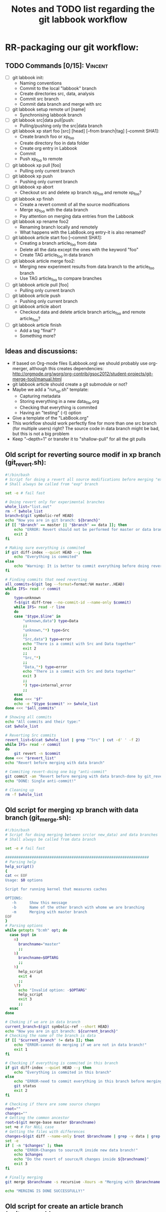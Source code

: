 # -*- coding: utf-8 -*-
#+STARTUP: overview indent inlineimages logdrawer
#+TITLE:       Notes and TODO list regarding the git labbook workflow
#+LANGUAGE:    en
#+TAGS: Arnaud(A) Luka(L) Vincent(V)

* RR-packaging our git workflow:
** TODO Commands [0/15]:                                           :Vincent:
   - [ ] git labbook init:
     + Naming conventions
     + Commit to the local "labbook" branch
     + Create directories src, data, analysis
     + Commit src branch
     + Commit data branch and merge with src
   - [ ] git labbook setup remote url [name]
     + Synchronising labbook branch
   - [ ] git labbook src|data pull|push:
     + Pulling/pushing only the src|data branch

   - [ ] git labbook xp start foo [src] [head] [--from branch|tag] [--commit SHA1]:
     + Create branch foo or xp_foo
     + Create directory foo in data folder
     + Create org entry in Labbook
     + Commit
     + Push xp_foo to remote
   - [ ] git labbook xp pull [foo]
     + Pulling only current branch
   - [ ] git labbook xp push
     + Pushing only current branch
   - [ ] git labbook xp abort
     + Checkout src and delete xp branch xp_foo and remote xp_foo?
   - [ ] git labbook xp finish
     + Create a revert commit of all the source modifications
     + Merge xp_foo with the data branch
     + Pay attention on merging data entries from the Labbook
   - [ ] git labbook xp rename foo2
     + Renaming branch locally and remotely 
     + What happens with the LabBook.org entry-it is also renamed?

   - [ ] git labbook article start foo [--commit SHA1]:
     + Creating a branch article_foo from data
     + Delete all the data except the ones with the keyword "foo"
     + Create TAG article_foo in data branch
   - [ ] git labbook article merge foo2:
     + Merging new experiment results from data branch to the article_foo branch
     + Use TAG article_foo to compare branches
   - [ ] git labbook article pull [foo]
     + Pulling only current branch
   - [ ] git labbook article push
     + Pushing only current branch
   - [ ] git labbook article abort
     + Checkout data and delete article branch article_foo and remote article_foo?
   - [ ] git labbook article finish
     + Add a tag "final"?
     + Something more?
** Ideas and discussions:
  - If based on Org-mode files (Labbook.org) we should probably use org-merger, although this creates dependencies: http://orgmode.org/worg/org-contrib/gsoc2012/student-projects/git-merge-tool/manual.html
  - git labbook article should create a git submodule or not?
  - Maybe we add a "run_xp.sh" template:
    + Capturing metadata
    + Storing everything in a new data_file.org
    + Checking that everything is commited
    + Having an "testing" (-t) option
  - Give a template of the "LabBook.org"
  - This workflow should work perfectly fine for more than one src branch (for multiple users) right? The source code in data branch might be bad, but this is not a big problem
  - Keep "--depth=1" or transfer it to "shallow-pull" for all the git pulls

** Old script for reverting source modif in xp branch (git_revert.sh):
#+BEGIN_SRC sh
#!/bin/bash
# Script for doing a revert all source modifications before merging "exp" branch with main "data" branch
# Shall always be called from "exp" branch

set -e # fail fast

# Doing revert only for experimental branches
whole_list="list.out"
rm -f $whole_list
branch=$(git symbolic-ref HEAD)
echo "Now you are in git branch: ${branch}"
if [[ "$branch" == master || "$branch" == data ]]; then
    echo "ERROR: Revert should not be performed for master or data branch!"
    exit 2
fi

# Making sure everything is commited
if git diff-index --quiet HEAD --; then
    echo "Everything is commited"
else
    echo "Warning: It is better to commit everything before doing revert!"
fi

# Finding commits that need reverting
all_commits=$(git log --format=format:%H master..HEAD)
while IFS= read -r commit
do
    type=unknown
    f=$(git diff-tree --no-commit-id --name-only $commit)
    while IFS= read -r line 
    do
	case "$type,$line" in
	    "unknown,data") type=Data
		;;
	    "unknown,"*) type=Src
		;;
	    "Src,data") type=error
		echo "There is a commit with Src and Data together"
		exit 2
		;;
	    "Src,"*)
		;;
	    "Data,"*) type=error
		echo "There is a commit with Src and Data together"
		exit 3
		;;
	    *) type=internal_error
		;;
	esac
    done <<< "$f"
    echo -e "$type $commit" >> $whole_list
done <<< "$all_commits"

# Showing all commits
echo "All commits and their type:"
cat $whole_list

# Reverting Src commits
revert_list=$(cat $whole_list | grep "^Src" | cut -d' ' -f 2)
while IFS= read -r commit
do
    git revert -n $commit
done <<< "$revert_list"
echo "Revert before merging with data branch"

# Commiting revert-doing one big "anti-commit"
git commit -am "Revert before merging with data branch-done by git_revert.sh"
echo "DONE: Single anti-commit!"

# Cleaning up
rm -f $whole_list
#+END_SRC
** Old script for merging xp branch with data branch (git_merge.sh):
#+BEGIN_SRC sh
#!/bin/bash
# Script for doing merging between src(or new_data) and data branches
# Shall always be called from data branch

set -e # fail fast

#################################################################
# Parsing help
help_script()
{
cat << EOF
Usage: $0 options

Script for running kernel that measures caches

OPTIONS:
   -h      Show this message
   -b      Name of the other branch with whome we are branching
   -m      Merging with master branch
EOF
}
# Parsing options
while getopts "b:mh" opt; do
  case $opt in
    m)
      branchname="master"
      ;;
    b)
      branchname=$OPTARG
      ;;
    h)
      help_script
      exit 4
      ;;
    \?)
      echo "Invalid option: -$OPTARG"
      help_script
      exit 3
      ;;
  esac
done

# Cheking if we are in data branch
current_branch=$(git symbolic-ref --short HEAD)
echo "Now you are in git branch: ${current_branch}"
# Checking the name of the branch is data
if [[ "$current_branch" != data ]]; then
    echo "ERROR-cannot do merging if we are not in data branch!"
    exit 1
fi

# Checking if everything is commited in this branch
if git diff-index --quiet HEAD --; then
    echo "Everything is commited in this branch"
else
    echo "ERROR-need to commit everything in this branch before merging!"
    git status
    exit 2
fi

# Checking if there are some source changes
root=""
changes=""
# Getting the common ancestor
root=$(git merge-base master $branchname)
set +e # For NULL case
# Getting the files with differences
changes=$(git diff --name-only $root $branchname | grep -v data | grep -v LabBook | grep -v .starpu)
set -e
if [ -n "$changes" ]; then
    echo "ERROR-Changes to source/R inside new data branch!"
    echo $changes
    echo "Do the revert of source/R changes inside ${branchname}"
    exit 3
fi

# Finally merging
git merge $branchname -s recursive -Xours -m "Merging with $branchname branch"

echo "MERGING IS DONE SUCCESSFULLY!"

#+END_SRC
** Old script for create an article branch (write_paper.sh):
#+BEGIN_SRC sh
#!/bin/bash 
# Script for creating a new article branch with only necessary data

set -e # fail fast

help_script()
{
cat << EOF
Usage: $0 article_name

Don't forget to add input name as a parameter 1

# Script for creating a new article branch with only necessary data
OPTIONS:

   -h      Show this message
EOF
}
while getopts "h" opt; do
  case $opt in
    h)
      help_script
      exit 4
      ;;
    \?)
      echo "Invalid option: -$OPTARG"
      help_script
      exit 3
      ;;
  esac
done
if [[ $# != 1 ]]; then
    echo "Error!"
    help_script
    exit 2
fi

# Name of the .org tag and future branch
name=$1
branch_name="article$name"
article_name="articles/${name}_article.org"
labbook="LabBook.org"
art_template="articles/article_template.org"
emacs_template="articles/emacs_article_setup.org"
echo "Creating a new branch for writing $branch_name article.."

# Making sure everything is commited
if git diff-index --quiet HEAD --; then
    echo "Everything is commited"
else
    echo "Error: It is better to commit everything before creating a new branch"
    exit 3
fi

# Create and move to new branch
git branch $branch_name
git checkout $branch_name

# Delete source code
git rm -r --cached src/*

# Find only necessary (useful) data folders
git rm -r --cached data/*
folders=$(grep $name: $labbook | cut -d\  -f 2)
while IFS= read -r f
do
    git add data/$f
done <<< "$folders"
echo "Removed unnecessary src and data files"

# Commit the branch changes
git commit -am "Creating a new branch for writing $branch_name article"

# Wait for this part to finish before continuing
wait

# Adding a git tag for the beginning of the branch
git tag -a start_$branch_name -m 'Place in data branch from the new branch for the article is started'

# Copying the article template in $labbook
cat $art_template > $article_name

# Copying information about the data to the article
echo "* Data               :noexport:" >> $article_name
while IFS= read -r f
do
    sed -n "/^\*\* $f/,/^\*\*\s/p" $labbook | head -n -1 >> $article_name
done <<< "$folders"

# Copying Emacs setup 
cat $emacs_template >> $article_name

# Final commit
git add $article_name
git commit -m "Creating a template for the article"
echo "DONE"

#+END_SRC
** TODO vérifier git submodule de la tête d'une branche
- [ ] Récupérer le patch écrit
- [ ] Vérifier qu'il a été rapporté upstream
* Documentation 
** Tutorial
*** TODO Write initial org document using fake commands              :Arnaud:
*** Note on Visualization
**** Installing git-graphs and its dependancies
Stop reinventing the wheel and let's use:
http://correl.phoenixinquis.net/2015/07/12/git-graphs.html

#+begin_src sh :results output :exports both
wget https://raw.githubusercontent.com/correl/correl.github.io/master/files/git-graph.el
#+end_src

After trying to load it I realized it requires some string packages to
run properly:
#+begin_src emacs-lisp
(package-install 's)
#+end_src

#+RESULTS:

But then it can be easily loaded
#+begin_src emacs-lisp
(require 'subr-x)
(require 's)
(load-file "git-graph.el")
#+end_src

#+RESULTS:
: t

**** Playing with git-graph
Let's create a fake git (stolen from
http://correl.phoenixinquis.net/2015/07/12/git-graphs.html).

#+begin_src sh :results output :exports both
mkdir /tmp/test.git
cd /tmp/test.git
git init
touch README
git add README
git commit -m 'initial'
git commit --allow-empty -m 'first'
git checkout -b develop
git commit --allow-empty -m 'second'
git checkout -b feature-1
git commit --allow-empty -m 'feature 1'
git commit --allow-empty -m 'feature 1 again'
git checkout develop
git commit --allow-empty -m 'third'
git checkout -b feature-2
git commit --allow-empty -m 'feature 2'
git commit --allow-empty -m 'feature 2 again'
git checkout develop
git merge --no-ff feature-2
git checkout master
git merge --no-ff develop
git tag -a 1.0 -m '1.0!'
#+end_src

#+RESULTS:
#+begin_example
Dépôt Git vide initialisé dans /tmp/test.git/.git/
[master (commit racine) 14f9093] initial
 1 file changed, 0 insertions(+), 0 deletions(-)
 create mode 100644 README
[master b8a5275] first
[develop c05f56a] second
[feature-1 d16d075] feature 1
[feature-1 7503018] feature 1 again
[develop 0456b6e] third
[feature-2 0bb4696] feature 2
[feature-2 e428c23] feature 2 again
Déjà à jour !
Merge made by the 'recursive' strategy.
Déjà à jour !
Merge made by the 'recursive' strategy.
#+end_example

Now let's try to plot this
#+begin_src emacs-lisp :results value :file "output.dot"
(git-graph/to-graphviz-pretty
 "git"
 (git-graph/git-graph-head
  "/tmp/test.git"
  "master"))
#+end_src

#+RESULTS:
[[file:output.dot]]


#+begin_src sh :results output raw :exports both
dot -Tpng output.dot > img/gitviz_head.png
echo "[[file:img/gitviz_head.png]]"
#+end_src

#+RESULTS:
[[file:img/gitviz_head.png]]

**** What should be done
The previous emacs-lisp code is quite neat and the explanations on how
it works in the blog post are precious. Yet, coding in emacs-lisp is
really not my cup of tea. I would feel more comfortable in perl. :) In
particular here is what we'll need for the
- Coloring some specific nodes or branches using some regexp
- Add the labels/tags and not just the branch names
- Limiting Commits to Graph and Collapsing History (see [[http://correl.phoenixinquis.net/2015/07/12/git-graphs.html#orgheadline14][blog post]])
- Change orientation (trivial)
** Man pages
